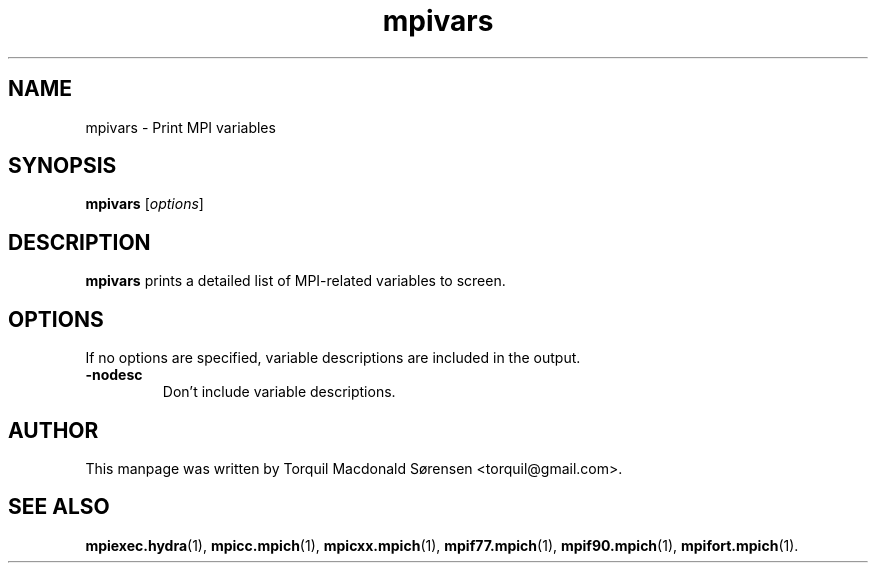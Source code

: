 .\"                                      Hey, EMACS: -*- nroff -*-
.\" (C) Copyright 2015 Torquil Macdonald Sørensen <torquil@gmail.com>,
.\"
.TH mpivars 1 "2015-11-05"
.\" Please adjust this date whenever revising the manpage.
.SH NAME
mpivars \- Print MPI variables
.SH SYNOPSIS
.B mpivars
.RI [ options ]
.SH DESCRIPTION
.PP
\fBmpivars\fP prints a detailed list of MPI-related variables to screen.
.SH OPTIONS
If no options are specified, variable descriptions are included in the output.
.TP
.B \-nodesc
Don't include variable descriptions.
.SH AUTHOR
This manpage was written by Torquil Macdonald S\[u00F8]rensen <torquil@gmail.com>.
.SH SEE ALSO
.BR mpiexec.hydra (1),
.BR mpicc.mpich (1),
.BR mpicxx.mpich (1),
.BR mpif77.mpich (1),
.BR mpif90.mpich (1),
.BR mpifort.mpich (1).
